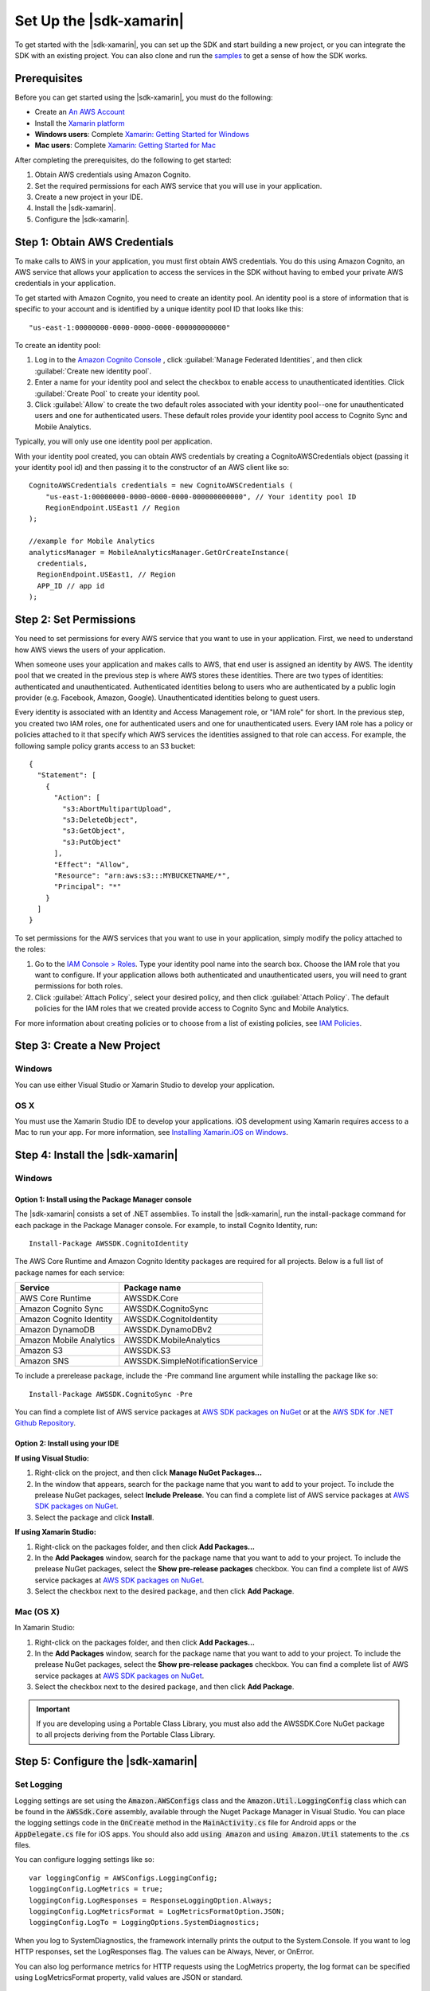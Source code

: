.. Copyright 2010-2017 Amazon.com, Inc. or its affiliates. All Rights Reserved.

   This work is licensed under a Creative Commons Attribution-NonCommercial-ShareAlike 4.0
   International License (the "License"). You may not use this file except in compliance with the
   License. A copy of the License is located at http://creativecommons.org/licenses/by-nc-sa/4.0/.

   This file is distributed on an "AS IS" BASIS, WITHOUT WARRANTIES OR CONDITIONS OF ANY KIND,
   either express or implied. See the License for the specific language governing permissions and
   limitations under the License.

.. highlight:: csharp

########################
Set Up the |sdk-xamarin|
########################

To get started with the |sdk-xamarin|, you can set up the SDK and start building a new project, or
you can integrate the SDK with an existing project. You can also clone and run the `samples
<https://github.com/awslabs/aws-sdk-net-samples/tree/master/XamarinSamples>`_ to get a sense of how
the SDK works.

Prerequisites
=============

Before you can get started using the |sdk-xamarin|, you must do the following:

- Create an `An AWS Account <http://aws.amazon.com/>`_
- Install the `Xamarin platform <https://xamarin.com/>`_
- **Windows users**: Complete `Xamarin: Getting Started for Windows <http://developer.xamarin.com/guides/cross-platform/windows/>`_
- **Mac users**: Complete `Xamarin: Getting Started for Mac <http://developer.xamarin.com/guides/mac/getting_started/installation/>`_

After completing the prerequisites, do the following to get started:

#. Obtain AWS credentials using Amazon Cognito.
#. Set the required permissions for each AWS service that you will use in your application.
#. Create a new project in your IDE.
#. Install the |sdk-xamarin|.
#. Configure the |sdk-xamarin|.

Step 1: Obtain AWS Credentials
==============================

To make calls to AWS in your application, you must first obtain AWS credentials. You do this using
Amazon Cognito, an AWS service that allows your application to access the services in the SDK
without having to embed your private AWS credentials in your application.

To get started with Amazon Cognito, you need to create an identity pool. An identity pool is a store
of information that is specific to your account and is identified by a unique identity pool ID that
looks like this::

  "us-east-1:00000000-0000-0000-0000-000000000000"

To create an identity pool:

#. Log in to the `Amazon Cognito Console <https://console.aws.amazon.com/cognito/home>`_ , click :guilabel:`Manage Federated Identities`, and then click  :guilabel:`Create new identity pool`.

#. Enter a name for your identity pool and select the checkbox to enable access to unauthenticated
   identities. Click :guilabel:`Create Pool` to create your identity pool.

#. Click :guilabel:`Allow` to create the two default roles associated with your identity pool--one
   for unauthenticated users and one for authenticated users. These default roles provide your
   identity pool access to Cognito Sync and Mobile Analytics.

Typically, you will only use one identity pool per application.

With your identity pool created, you can obtain AWS credentials by creating a CognitoAWSCredentials
object (passing it your identity pool id) and then passing it to the constructor of an AWS client
like so::

    CognitoAWSCredentials credentials = new CognitoAWSCredentials (
        "us-east-1:00000000-0000-0000-0000-000000000000", // Your identity pool ID
        RegionEndpoint.USEast1 // Region
    );

    //example for Mobile Analytics
    analyticsManager = MobileAnalyticsManager.GetOrCreateInstance(
      credentials,
      RegionEndpoint.USEast1, // Region
      APP_ID // app id
    );

Step 2: Set Permissions
=======================

You need to set permissions for every AWS service that you want to use in your application. First,
we need to understand how AWS views the users of your application.

When someone uses your application and makes calls to AWS, that end user is assigned an identity by
AWS. The identity pool that we created in the previous step is where AWS stores these identities.
There are two types of identities: authenticated and unauthenticated. Authenticated identities
belong to users who are authenticated by a public login provider (e.g. Facebook, Amazon, Google).
Unauthenticated identities belong to guest users.

Every identity is associated with an Identity and Access Management role, or "IAM role" for short.
In the previous step, you created two IAM roles, one for authenticated users and one for
unauthenticated users. Every IAM role has a policy or policies attached to it that specify which AWS
services the identities assigned to that role can access. For example, the following sample policy
grants access to an S3 bucket::

    {
      "Statement": [
        {
          "Action": [
            "s3:AbortMultipartUpload",
            "s3:DeleteObject",
            "s3:GetObject",
            "s3:PutObject"
          ],
          "Effect": "Allow",
          "Resource": "arn:aws:s3:::MYBUCKETNAME/*",
          "Principal": "*"
        }
      ]
    }

To set permissions for the AWS services that you want to use in your application, simply modify the
policy attached to the roles:

#. Go to the `IAM Console > Roles <https://console.aws.amazon.com/iam/home>`_. Type your identity
   pool name into the search box. Choose the IAM role that you want to configure. If your
   application allows both authenticated and unauthenticated users, you will need to grant
   permissions for both roles.

#. Click :guilabel:`Attach Policy`, select your desired policy, and then click :guilabel:`Attach
   Policy`. The default policies for the IAM roles that we created provide access to Cognito Sync
   and Mobile Analytics.

For more information about creating policies or to choose from a list of existing policies, see `IAM
Policies`_.

Step 3: Create a New Project
============================

Windows
-------

You can use either Visual Studio or Xamarin Studio to develop your application.

OS X
----

You must use the Xamarin Studio IDE to develop your applications. iOS development using Xamarin
requires access to a Mac to run your app. For more information, see `Installing Xamarin.iOS on
Windows <http://developer.xamarin.com/guides/ios/getting_started/installation/windows>`_.

Step 4: Install the |sdk-xamarin|
=================================

Windows
-------

Option 1: Install using the Package Manager console
~~~~~~~~~~~~~~~~~~~~~~~~~~~~~~~~~~~~~~~~~~~~~~~~~~~

The |sdk-xamarin| consists a set of .NET assemblies. To install the |sdk-xamarin|, run the
install-package command for each package in the Package Manager console. For example, to install
Cognito Identity, run::

  Install-Package AWSSDK.CognitoIdentity

The AWS Core Runtime and Amazon Cognito Identity packages are required for all projects. Below is a
full list of package names for each service:

====================================== =======================================
Service                                Package name
====================================== =======================================
AWS Core Runtime                       AWSSDK.Core
Amazon Cognito Sync                    AWSSDK.CognitoSync
Amazon Cognito Identity                AWSSDK.CognitoIdentity
Amazon DynamoDB                        AWSSDK.DynamoDBv2
Amazon Mobile Analytics                AWSSDK.MobileAnalytics
Amazon S3                              AWSSDK.S3
Amazon SNS                             AWSSDK.SimpleNotificationService
====================================== =======================================

To include a prerelease package, include the -Pre command line argument while installing the package
like so::

  Install-Package AWSSDK.CognitoSync -Pre

You can find a complete list of AWS service packages at `AWS SDK packages on NuGet
<https://www.nuget.org/packages?q=+aws-sdk-v3>`_ or at the `AWS SDK for .NET Github Repository
<https://github.com/aws/aws-sdk-net#nuget-packages>`_.

Option 2: Install using your IDE
~~~~~~~~~~~~~~~~~~~~~~~~~~~~~~~~

**If using Visual Studio:**

#. Right-click on the project, and then click **Manage NuGet Packages...**

#. In the window that appears, search for the package name that you want to add to your project. To
   include the prelease NuGet packages, select **Include Prelease**. You can find a complete list of
   AWS service packages at `AWS SDK packages on NuGet
   <https://www.nuget.org/packages?q=+aws-sdk-v3>`_.

#. Select the package and click **Install**.

**If using Xamarin Studio:**

#. Right-click on the packages folder, and then click **Add Packages...**

#. In the **Add Packages** window, search for the package name that you want to add to your project.
   To include the prelease NuGet packages, select the **Show pre-release packages** checkbox. You
   can find a complete list of AWS service packages at `AWS SDK packages on NuGet
   <https://www.nuget.org/packages?q=+aws-sdk-v3>`_.

#. Select the checkbox next to the desired package, and then click **Add Package**.

Mac (OS X)
----------

In Xamarin Studio:

#. Right-click on the packages folder, and then click **Add Packages...**

#. In the **Add Packages** window, search for the package name that you want to add to your project.
   To include the prelease NuGet packages, select the **Show pre-release packages** checkbox. You
   can find a complete list of AWS service packages at `AWS SDK packages on NuGet
   <https://www.nuget.org/packages?q=+aws-sdk-v3>`_.

#. Select the checkbox next to the desired package, and then click **Add Package**.

.. important:: If you are developing using a Portable Class Library, you must also add the
   AWSSDK.Core NuGet package to all projects deriving from the Portable Class Library.

Step 5: Configure the |sdk-xamarin|
===================================

Set Logging
-----------

Logging settings are set using the :code:`Amazon.AWSConfigs` class and the :code:`Amazon.Util.LoggingConfig` 
class which can be found in the :code:`AWSSdk.Core` assembly, available through the Nuget Package Manager 
in Visual Studio. You can place the logging settings code in the :code:`OnCreate` method in the 
:code:`MainActivity.cs` file for Android apps or the :code:`AppDelegate.cs` file for iOS apps. You  
should also add :code:`using Amazon` and :code:`using Amazon.Util` statements to the .cs files.

You can configure logging settings like so::

  var loggingConfig = AWSConfigs.LoggingConfig;
  loggingConfig.LogMetrics = true;
  loggingConfig.LogResponses = ResponseLoggingOption.Always;
  loggingConfig.LogMetricsFormat = LogMetricsFormatOption.JSON;
  loggingConfig.LogTo = LoggingOptions.SystemDiagnostics;

When you log to SystemDiagnostics, the framework internally prints the output to the System.Console.
If you want to log HTTP responses, set the LogResponses flag. The values can be Always, Never, or
OnError.

You can also log performance metrics for HTTP requests using the LogMetrics property, the log format
can be specified using LogMetricsFormat property, valid values are JSON or standard.

Set the Region Endpoint
------------------------

To configure the default region for all service clients::

  AWSConfigs.AWSRegion="us-east-1";

This sets the default region for all the service clients in the SDK. This setting can be overridden
by explicitly specifying the region at the time of creating an instance of the service client, like
so::

  IAmazonS3 s3Client = new AmazonS3Client(credentials,RegionEndpoint.USEast1);

Configure the HTTP Proxy Settings
---------------------------------

If your network is behind a proxy, you can configure the proxy settings for the HTTP requests as
follows::

  var proxyConfig = AWSConfigs.ProxyConfig;
  proxyConfig.Host = "localhost";
  proxyConfig.Port = 80;
  proxyConfig.Username = "<username>";
  proxyConfig.Password = "<password>";

Correct for Clock Skew
----------------------

This property determines if the SDK should correct for client clock skew by determining the correct
server time and reissuing the request with the correct time.

::

  AWSConfigs.CorrectForClockSkew = true;

This field will be set if a service call resulted in an exception and the SDK has determined that
there is a difference between local and server times.

::

  var offset = AWSConfigs.ClockOffset;

To learn more about clock skew, see `Clock-skew Correction
<https://blogs.aws.amazon.com/net/post/Tx2HM54KL5LMTGI/Clock-skew-correction>`_ on the AWS Blog.

Next Steps
==========

Now that you have the |sdk-xamarin| set up, you can:

- **Get Started**: Read :doc:`getting-started-xamarin` to see quick-start instructions on how to use
  and configure the services in the |sdk-xamarin|.

- **Explore the Service Topics**: Read about each service in the |sdk-xamarin| and learn how each
  service works in greater detail.

- **Run the demos**: View our `sample Xamarin applications
  <https://github.com/awslabs/aws-sdk-net-samples/tree/master/XamarinSamples>`_ that demonstrate
  common use cases. To run the sample apps, set up the |sdk-xamarin| as described above, and then
  follow the instructions contained in the README files of the individual samples.

- **Read the API Reference**: View the `API Reference
  <http://docs.aws.amazon.com/sdkfornet/v3/apidocs/Index.html>`_ for the |sdk-xamarin|.

- **Ask questions**: Post questions on the `AWS Mobile SDK Forums
  <https://forums.aws.amazon.com/forum.jspa?forumID=88>`_ or `open an issue on Github
  <https://github.com/awslabs/aws-sdk-xamarin/issues>`_.

.. _IAM Policies: http://docs.aws.amazon.com/IAM/latest/UserGuide/PoliciesOverview.html
